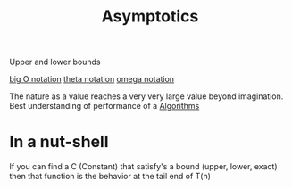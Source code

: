 :PROPERTIES:
:ID:       ae3b3359-9cb4-4563-8a9d-42664897b36e
:END:
#+title: Asymptotics

Upper and lower bounds

[[id:17439a36-432f-45ec-b01a-beb5bac9fd25][big O notation]] 
[[id:b8e3649d-509d-45a9-9f28-e87a34cfcdf3][theta notation]]
[[id:cab0d479-0668-4335-9527-f34649084eb8][omega notation]]

The nature as a value reaches a very very large value beyond imagination.
Best understanding of performance of a [[id:5ab3eac4-522f-4270-bfd4-1f66e921a376][Algorithms]] 
* In a nut-shell
If you can find a C (Constant) that satisfy's a bound (upper, lower, exact) then that function is the behavior at the tail end of T(n)
